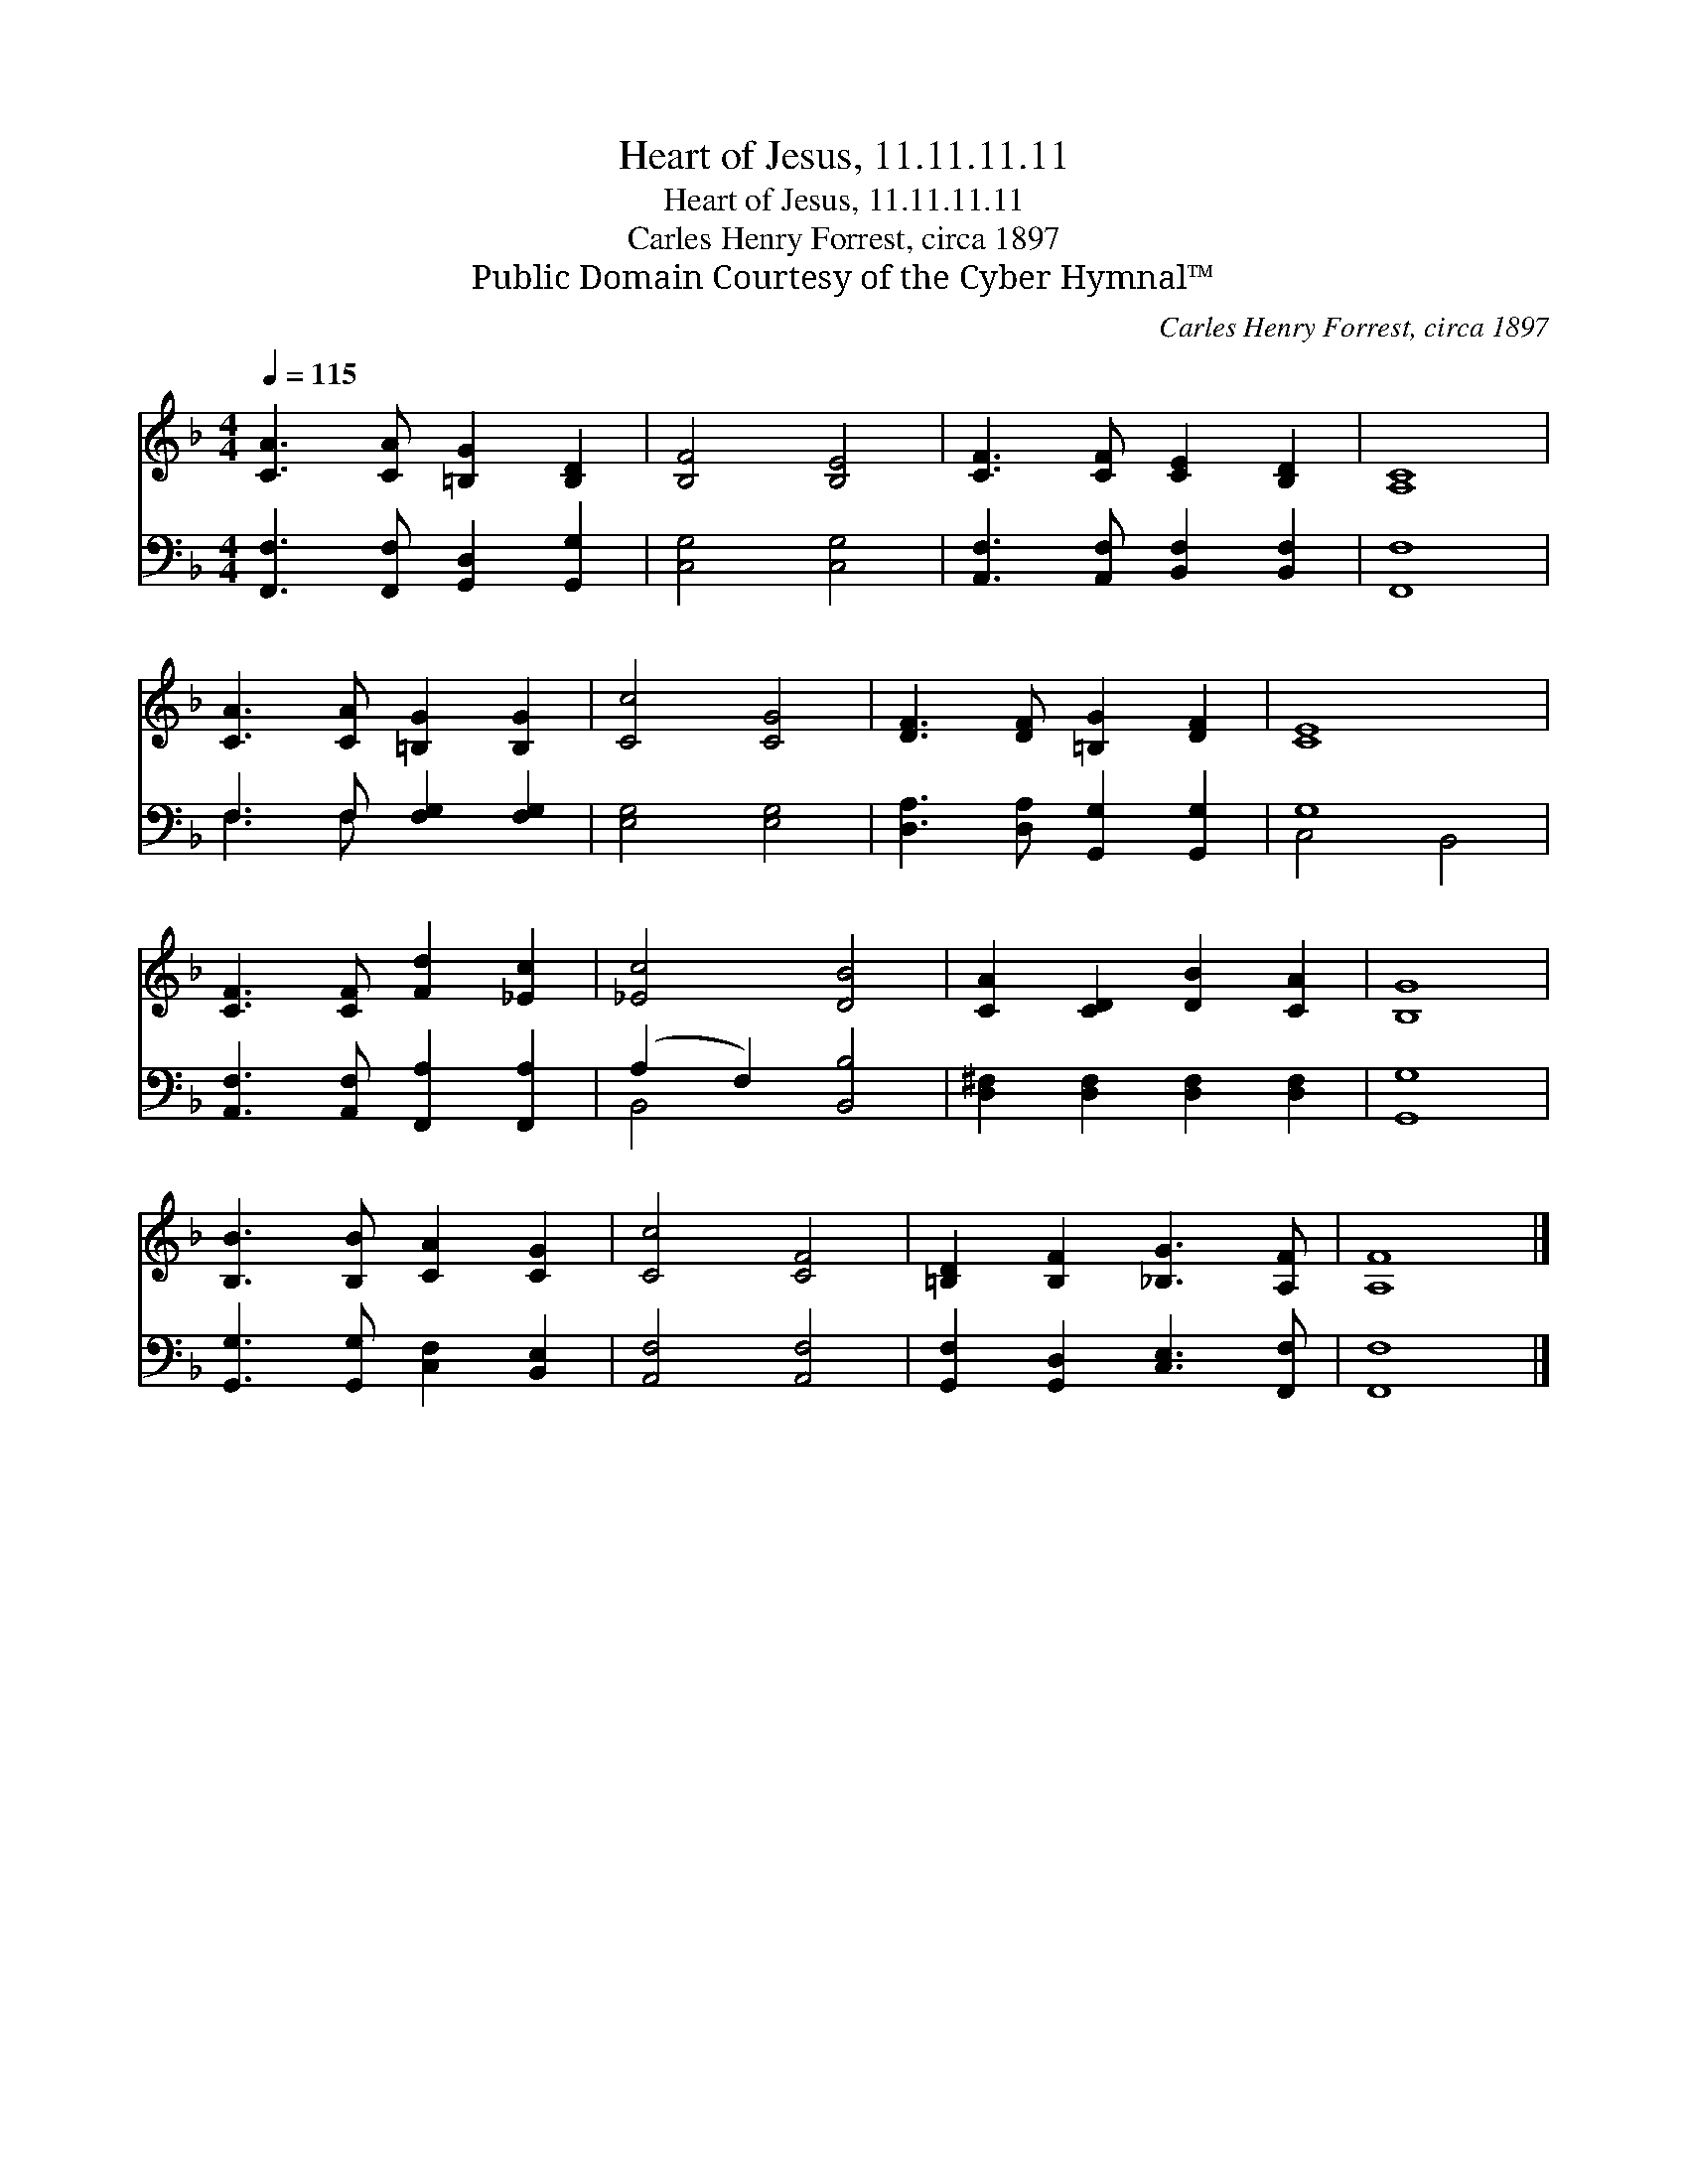 X:1
T:Heart of Jesus, 11.11.11.11
T:Heart of Jesus, 11.11.11.11
T:Carles Henry Forrest, circa 1897
T:Public Domain Courtesy of the Cyber Hymnal™
C:Carles Henry Forrest, circa 1897
Z:Public Domain
Z:Courtesy of the Cyber Hymnal™
%%score 1 ( 2 3 )
L:1/8
Q:1/4=115
M:4/4
K:F
V:1 treble 
V:2 bass 
V:3 bass 
V:1
 [CA]3 [CA] [=B,G]2 [B,D]2 | [B,F]4 [B,E]4 | [CF]3 [CF] [CE]2 [B,D]2 | [A,C]8 | %4
 [CA]3 [CA] [=B,G]2 [B,G]2 | [Cc]4 [CG]4 | [DF]3 [DF] [=B,G]2 [DF]2 | [CE]8 | %8
 [CF]3 [CF] [Fd]2 [_Ec]2 | [_Ec]4 [DB]4 | [CA]2 [CD]2 [DB]2 [CA]2 | [B,G]8 | %12
 [B,B]3 [B,B] [CA]2 [CG]2 | [Cc]4 [CF]4 | [=B,D]2 [B,F]2 [_B,G]3 [A,F] | [A,F]8 |] %16
V:2
 [F,,F,]3 [F,,F,] [G,,D,]2 [G,,G,]2 | [C,G,]4 [C,G,]4 | [A,,F,]3 [A,,F,] [B,,F,]2 [B,,F,]2 | %3
 [F,,F,]8 | F,3 F, [F,G,]2 [F,G,]2 | [E,G,]4 [E,G,]4 | [D,A,]3 [D,A,] [G,,G,]2 [G,,G,]2 | G,8 | %8
 [A,,F,]3 [A,,F,] [F,,A,]2 [F,,A,]2 | (A,2 F,2) [B,,B,]4 | [D,^F,]2 [D,F,]2 [D,F,]2 [D,F,]2 | %11
 [G,,G,]8 | [G,,G,]3 [G,,G,] [C,F,]2 [B,,E,]2 | [A,,F,]4 [A,,F,]4 | %14
 [G,,F,]2 [G,,D,]2 [C,E,]3 [F,,F,] | [F,,F,]8 |] %16
V:3
 x8 | x8 | x8 | x8 | F,3 F, x4 | x8 | x8 | C,4 B,,4 | x8 | B,,4 x4 | x8 | x8 | x8 | x8 | x8 | x8 |] %16

